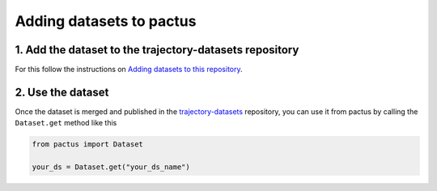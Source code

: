.. _adding-datasets:

Adding datasets to pactus
=========================

1. Add the dataset to the trajectory-datasets repository
--------------------------------------------------------

For this follow the instructions on `Adding datasets to this
repository <https://github.com/yupidevs/trajectory-datasets#adding-datasets-to-this-repository>`_.

2. Use the dataset
------------------

Once the dataset is merged and published in the `trajectory-datasets
<https://github.com/yupidevs/trajectory-datasets>`_ repository, you can use it
from pactus by calling the ``Dataset.get`` method like this

.. code-block:: python

    from pactus import Dataset

    your_ds = Dataset.get("your_ds_name")